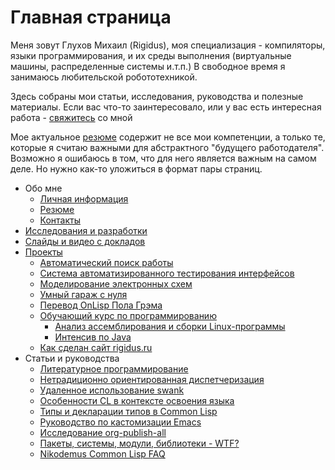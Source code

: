 #+STARTUP: showall indent hidestars

#+OPTIONS: toc:nil num:nil h:4 html-postamble:nil html-preamble:t tex:t f:t

* Главная страница
Меня зовут Глухов Михаил (Rigidus), моя специализация - компиляторы,
языки программирования, и их среды выполнения (виртуальные машины,
распределенные системы и.т.п.) В свободное время я занимаюсь
любительской робототехникой.

Здесь собраны мои статьи, исcледования, руководства и полезные
материалы. Если вас что-то заинтересовало, или у вас есть интересная
работа - [[file:about/contacts.org][свяжитесь]] со мной

Мое актуальное [[file:about/resume.org][резюме]] содержит не все мои компетенции, а только те,
которые я считаю важными для абстрактного "будущего
работодателя". Возможно я ошибаюсь в том, что для него является важным
на самом деле. Но нужно как-то уложиться в формат пары страниц.

- Обо мне
  - [[file:about/index.org][Личная информация]]
  - [[file:about/resume.org][Резюме]]
  - [[file:about/contacts.org][Контакты]]
- [[file:research.org][Исследования и разработки]]
- [[file:slides.org][Слайды и видео с докладов]]
- [[file:projects.org][Проекты]]
  - [[file:prj/hh.org][Автоматический поиск работы]]
  - [[file:prj/autotest.org][Система автоматизированного тестирования интерфейсов]]
  - [[file:prj/electra.org][Моделирование электронных схем]]
  - [[file:prj/garage.org][Умный гараж с нуля]]
  - [[file:prj/onlisp.org][Перевод OnLisp Пола Грэма]]
  - [[file:prj/course.org][Обучающий курс по программированию]]
    - [[file:../lrn/asm/cmd.org][Анализ ассемблирования и сборки Linux-программы]]
    - [[file:lrn/java/index.org][Интенсив по Java]]
  - [[file:prj/site.org][Как сделан сайт rigidus.ru]]
- Статьи и руководства
  - [[file:doc/literate-programming.org][Литературное программирование]]
  - [[file:doc/oo-dispatch.org][Нетрадиционно ориентированная диспетчеризация]]
  - [[file:doc/remoteswank.org][Удаленное использование swank]]
  - [[file:doc/lisp-features.org][Особенности CL в контексте освоения языка]]
  - [[file:doc/cl-types.org][Типы и декларации типов в Common Lisp]]
  - [[file:doc/emacs-set.org][Руководство по кастомизации Emacs]]
  - [[file:doc/org-publish-all.org][Исследование org-publish-all]]
  - [[file:doc/packages-in-lisp.org][Пакеты, системы, модули, библиотеки - WTF?]]
  - [[file:doc/nicodemus-cl-faq.org][Nikodemus Common Lisp FAQ]]
